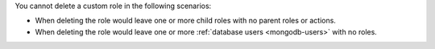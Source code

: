 You cannot delete a custom role in the following scenarios:

- When deleting the role would leave one or more child roles with no
  parent roles or actions.

- When deleting the role would leave one or more
  :ref:`database users <mongodb-users>` with no roles.
